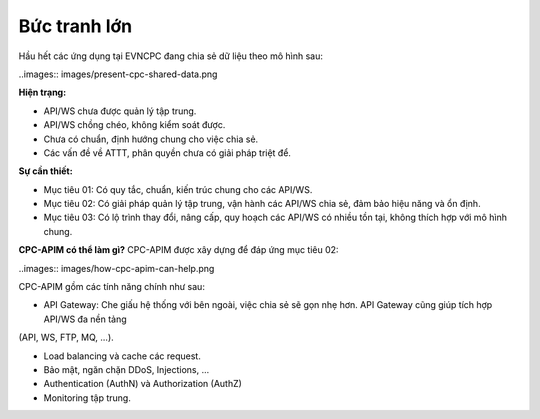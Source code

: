 Bức tranh lớn
=============

Hầu hết các ứng dụng tại EVNCPC đang chia sẻ dữ liệu theo mô hình sau:

..images:: images/present-cpc-shared-data.png

**Hiện trạng:**

* API/WS chưa được quản lý tập trung.

* API/WS chồng chéo, không kiểm soát được.

* Chưa có chuẩn, định hướng chung cho việc chia sẻ.

* Các vấn đề về ATTT, phân quyền chưa có giải pháp triệt để.

**Sự cần thiết:**

* Mục tiêu 01: Có quy tắc, chuẩn, kiến trúc chung cho các API/WS.

* Mục tiêu 02: Có giải pháp quản lý tập trung, vận hành các API/WS chia sẻ, đảm bảo hiệu năng và ổn định.

* Mục tiêu 03: Có lộ trình thay đổi, nâng cấp, quy hoạch các API/WS có nhiều tồn tại, không thích hợp với mô hình chung.

**CPC-APIM có thể làm gì?**
CPC-APIM được xây dựng để đáp ứng mục tiêu 02: 

..images:: images/how-cpc-apim-can-help.png

CPC-APIM gồm các tính năng chính như sau:

* API Gateway: Che giấu hệ thống với bên ngoài, việc chia sẻ sẽ gọn nhẹ hơn. API Gateway cũng giúp tích hợp API/WS đa nền tảng
(API, WS, FTP, MQ, ...).

* Load balancing và cache các request.

* Bảo mật, ngăn chặn DDoS, Injections, ...

* Authentication (AuthN) và Authorization (AuthZ)

* Monitoring tập trung.
